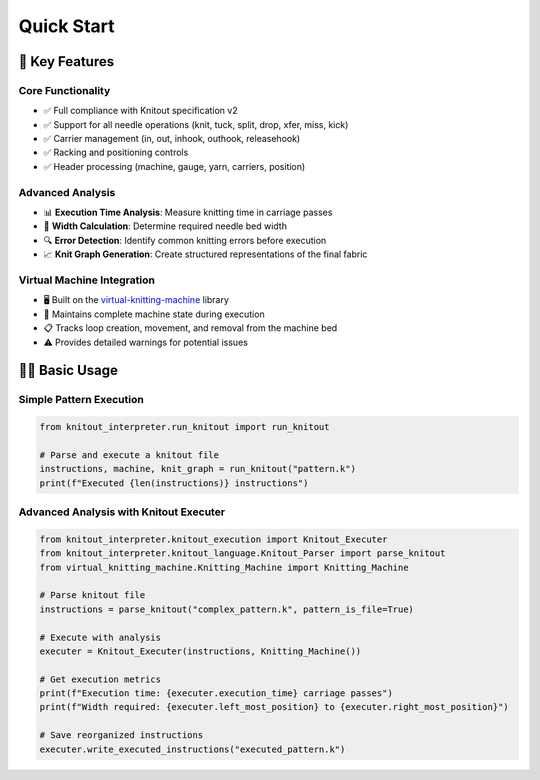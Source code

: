 Quick Start
===========

🚀 Key Features
---------------

Core Functionality
~~~~~~~~~~~~~~~~~~
- ✅ Full compliance with Knitout specification v2
- ✅ Support for all needle operations (knit, tuck, split, drop, xfer, miss, kick)
- ✅ Carrier management (in, out, inhook, outhook, releasehook)
- ✅ Racking and positioning controls
- ✅ Header processing (machine, gauge, yarn, carriers, position)

Advanced Analysis
~~~~~~~~~~~~~~~~~
- 📊 **Execution Time Analysis**: Measure knitting time in carriage passes
- 📏 **Width Calculation**: Determine required needle bed width
- 🔍 **Error Detection**: Identify common knitting errors before execution
- 📈 **Knit Graph Generation**: Create structured representations of the final fabric

Virtual Machine Integration
~~~~~~~~~~~~~~~~~~~~~~~~~~~
- 🖥️ Built on the `virtual-knitting-machine <https://pypi.org/project/virtual-knitting-machine/>`_ library
- 🧠 Maintains complete machine state during execution
- 📋 Tracks loop creation, movement, and removal from the machine bed
- ⚠️ Provides detailed warnings for potential issues

🏃‍♂️ Basic Usage
-----------------

Simple Pattern Execution
~~~~~~~~~~~~~~~~~~~~~~~~~

.. code-block:: python

    from knitout_interpreter.run_knitout import run_knitout

    # Parse and execute a knitout file
    instructions, machine, knit_graph = run_knitout("pattern.k")
    print(f"Executed {len(instructions)} instructions")

Advanced Analysis with Knitout Executer
~~~~~~~~~~~~~~~~~~~~~~~~~~~~~~~~~~~~~~~~

.. code-block:: python

    from knitout_interpreter.knitout_execution import Knitout_Executer
    from knitout_interpreter.knitout_language.Knitout_Parser import parse_knitout
    from virtual_knitting_machine.Knitting_Machine import Knitting_Machine

    # Parse knitout file
    instructions = parse_knitout("complex_pattern.k", pattern_is_file=True)

    # Execute with analysis
    executer = Knitout_Executer(instructions, Knitting_Machine())

    # Get execution metrics
    print(f"Execution time: {executer.execution_time} carriage passes")
    print(f"Width required: {executer.left_most_position} to {executer.right_most_position}")

    # Save reorganized instructions
    executer.write_executed_instructions("executed_pattern.k")
